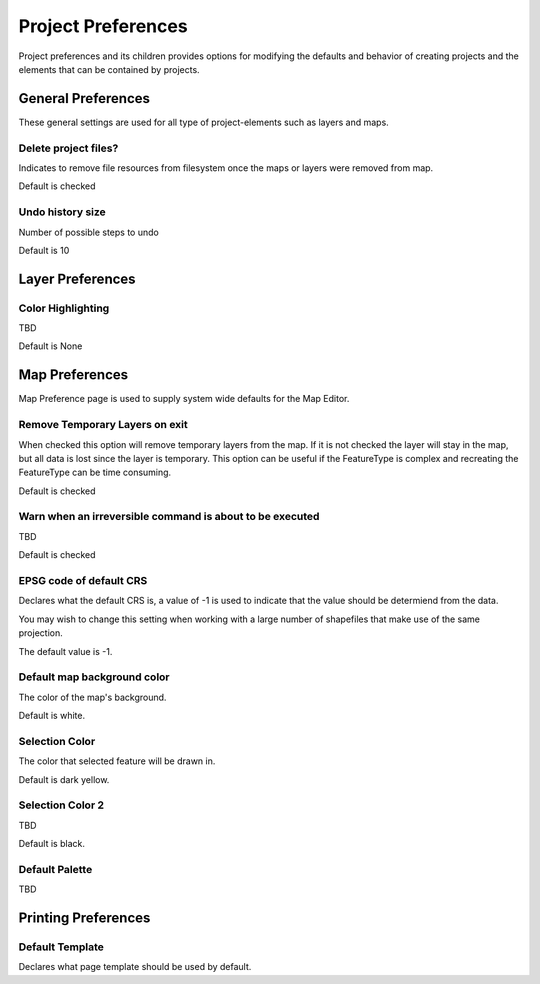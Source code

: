 Project Preferences
===================

Project preferences and its children provides options for modifying the defaults and behavior of
creating projects and the elements that can be contained by projects.

.. _preferences-page-project-layer:

General Preferences
-------------------

These general settings are used for all type of project-elements such as layers and maps.

.. figure:: /images/preferences/project_prefs.png
   :align: center
   :alt:

Delete project files?
`````````````````````

Indicates to remove file resources from filesystem once the maps or layers were removed from map.

Default is checked

Undo history size
`````````````````

Number of possible steps to undo

Default is 10


Layer Preferences
-----------------

.. figure:: /images/preferences/project_layer_prefs.png
   :align: center
   :alt:

Color Highlighting
``````````````````
TBD

Default is None

.. _preferences-page-project-map:

Map Preferences
---------------

Map Preference page is used to supply system wide defaults for the Map Editor.

.. figure:: /images/preferences/project_map_prefs.png
   :align: center
   :alt:

Remove Temporary Layers on exit
```````````````````````````````

When checked this option will remove temporary layers from the map. If it is not checked the layer
will stay in the map, but all data is lost since the layer is temporary. This option can be useful
if the FeatureType is complex and recreating the FeatureType can be time consuming.

Default is checked

Warn when an irreversible command is about to be executed
`````````````````````````````````````````````````````````

TBD

Default is checked

EPSG code of default CRS
````````````````````````

Declares what the default CRS is, a value of -1 is used to indicate that the value should be
determiend from the data.

You may wish to change this setting when working with a large number of shapefiles that make use of
the same projection.

The default value is -1.

Default map background color
````````````````````````````

The color of the map's background.

Default is white.

Selection Color
```````````````

The color that selected feature will be drawn in.

Default is dark yellow.

Selection Color 2
`````````````````

TBD

Default is black.

Default Palette
```````````````

TBD


Printing Preferences
--------------------

.. figure:: /images/preferences/project_printing_prefs.png
   :align: center
   :alt:

Default Template
````````````````

Declares what page template should be used by default.
